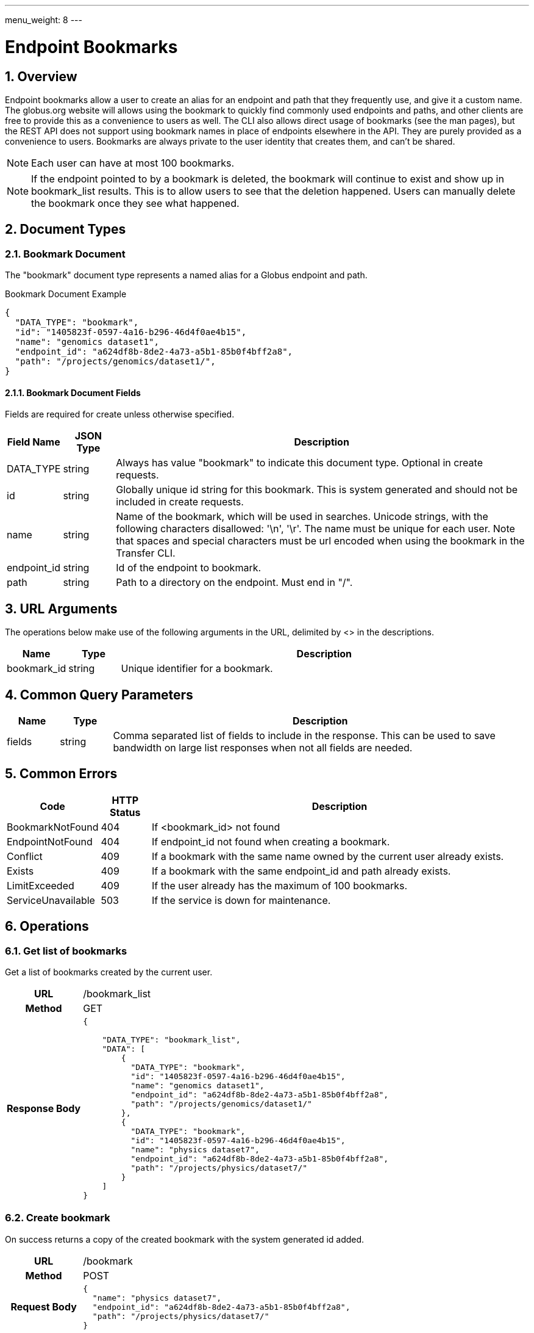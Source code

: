 ---
menu_weight: 8
---

= Endpoint Bookmarks
:toc:
:toclevels: 3
:numbered:
// use outfilesuffic in relative links to make them work on github
ifdef::env-github[:outfilesuffix: .adoc]

////
Note: We use asciidoc in some table cells for
1. labeled lists
2. source code (json) blocks.
You need to be careful to not have spaces between the a| and content, 
otherwise it shows up as monospace (?) in asciidoc.py.
Also, using 'a' type cells when not needed makes asciidoc slower; it executes
asciidoc for each cell of type 'a'.
////

== Overview

Endpoint bookmarks allow a user to create an alias for an endpoint and path
that they frequently use, and give it a custom name. The globus.org website
will allows using the bookmark to quickly find commonly used endpoints and
paths, and other clients are free to provide this as a convenience to users as
well. The CLI also allows direct usage of bookmarks (see the man pages), but
the REST API does not support using bookmark names in place of endpoints
elsewhere in the API. They are purely provided as a convenience to users.
Bookmarks are always private to the user identity that creates them, and can't
be shared.

NOTE: Each user can have at most 100 bookmarks.

NOTE: If the endpoint pointed to by a bookmark is deleted, the bookmark
will continue to exist and show up in bookmark_list results. This is to allow
users to see that the deletion happened. Users can manually delete the bookmark
once they see what happened.


== Document Types

=== Bookmark Document

The "bookmark" document type represents a named alias for a Globus
endpoint and path.

.Bookmark Document Example
------------------------
{
  "DATA_TYPE": "bookmark", 
  "id": "1405823f-0597-4a16-b296-46d4f0ae4b15",
  "name": "genomics dataset1",
  "endpoint_id": "a624df8b-8de2-4a73-a5b1-85b0f4bff2a8",
  "path": "/projects/genomics/dataset1/",
}
------------------------

==== Bookmark Document Fields

Fields are required for create unless otherwise specified.

[cols="1,1,8",options="header"]
|===================
| Field Name     | JSON Type | Description
| DATA_TYPE      | string
                 | Always has value "bookmark" to indicate this
                   document type. Optional in create requests.
| id             | string
                 | Globally unique id string for this bookmark. This is
                   system generated and should not be included in create
                   requests.
| name           | string
                 | Name of the bookmark, which will be used in searches.
                   Unicode strings, with the following characters disallowed:
                   '\n', '\r'. The name must be unique for each user. Note
                   that spaces and special characters must be url encoded
                   when using the bookmark in the Transfer CLI.
| endpoint_id    | string
                 | Id of the endpoint to bookmark.
| path           | string
                 | Path to a directory on the endpoint. Must end in "/".
|===================


== URL Arguments

The operations below make use of the following arguments in the URL,
delimited by <> in the descriptions.

[cols="1,1,8",options="header"]
|===================
| Name              | Type  | Description
| bookmark_id           | string
| Unique identifier for a bookmark.
|===================


== Common Query Parameters

[cols="1,1,8",options="header"]
|===================
| Name   | Type | Description

| fields | string
| Comma separated list of fields to include in the response. This can
  be used to save bandwidth on large list responses when not all
  fields are needed.
|===================


== Common Errors

[cols="1,1,8",options="header"]
|===================
| Code              | HTTP Status  | Description
| BookmarkNotFound  |404  | If <bookmark_id> not found
| EndpointNotFound  |404  | If +endpoint_id+ not found when creating a bookmark.
| Conflict          |409  | If a bookmark with the same +name+ owned by
                            the current user already exists.
| Exists            |409  | If a bookmark with the same +endpoint_id+ and
                            +path+ already exists.
| LimitExceeded     |409  | If the user already has the maximum
                            of 100 bookmarks.
| ServiceUnavailable|503  | If the service is down for maintenance.
|===================


== Operations

=== Get list of bookmarks

Get a list of bookmarks created by the current user.

[cols="h,5"]
|============
| URL
| /bookmark_list

| Method
| GET

| Response Body a| 
------------------------------------
{

    "DATA_TYPE": "bookmark_list",
    "DATA": [
        {
          "DATA_TYPE": "bookmark", 
          "id": "1405823f-0597-4a16-b296-46d4f0ae4b15",
          "name": "genomics dataset1",
          "endpoint_id": "a624df8b-8de2-4a73-a5b1-85b0f4bff2a8",
          "path": "/projects/genomics/dataset1/"
        },
        {
          "DATA_TYPE": "bookmark", 
          "id": "1405823f-0597-4a16-b296-46d4f0ae4b15",
          "name": "physics dataset7",
          "endpoint_id": "a624df8b-8de2-4a73-a5b1-85b0f4bff2a8",
          "path": "/projects/physics/dataset7/"
        }
    ]
}
------------------------------------
|============


=== Create bookmark

On success returns a copy of the created bookmark with the system generated id
added.

[cols="h,5"]
|============
| URL
| /bookmark

| Method
| POST

| Request Body a| 
-------------------------------------------------------------------
{
  "name": "physics dataset7",
  "endpoint_id": "a624df8b-8de2-4a73-a5b1-85b0f4bff2a8",
  "path": "/projects/physics/dataset7/"
}
-------------------------------------------------------------------

| Response Body a| 
-------------------------------------------------------------------
{
  "DATA_TYPE": "bookmark",
  "id": "1405823f-0597-4a16-b296-46d4f0ae4b15",
  "name": "physics dataset7",
  "endpoint_id": "a624df8b-8de2-4a73-a5b1-85b0f4bff2a8",
  "path": "/projects/physics/dataset7/"
}
-------------------------------------------------------------------
|============


=== Get bookmark by id

Get a single bookmark by id.

[cols="h,5"]
|============
| URL
| /bookmark/<bookmark_id>

| Method
| GET

| Response Body a| 
------------------------------------
{
  "DATA_TYPE": "bookmark",
  "id": "1405823f-0597-4a16-b296-46d4f0ae4b15",
  "name": "physics dataset7",
  "endpoint_id": "a624df8b-8de2-4a73-a5b1-85b0f4bff2a8",
  "path": "/projects/physics/dataset7/",
}
------------------------------------
|============


=== Update bookmark

On success returns a copy of the updated bookmark. Only the +name+ field can
be updated. If other fields are included, they will be ignored, but clients
are encouraged to pass only the +name+.

[cols="h,5"]
|============
| URL
| /bookmark/<bookmark_id>

| Method
| POST

| Request Body a| 
-------------------------------------------------------------------
{
  "name": "physics dataset7",
}
-------------------------------------------------------------------

| Response Body a| 
-------------------------------------------------------------------
{
  "DATA_TYPE": "bookmark",
  "id": "1405823f-0597-4a16-b296-46d4f0ae4b15",
  "name": "physics dataset7",
  "endpoint_id": "a624df8b-8de2-4a73-a5b1-85b0f4bff2a8",
  "path": "/projects/physics/dataset7/",
}
-------------------------------------------------------------------
|============


=== Delete bookmark by id

Delete a single bookmark by id. Returns a result document on
success.

[cols="h,5"]
|============
| URL
| /bookmark/<bookmark_id>

| Method
| DELETE

| Response Body a| 
-------------------------------------------------------------------
{
    "DATA_TYPE": "result",
    "code": "Deleted",
    "message": "Bookmark 'c67b666f-e1ad-4f67-af2c-48340dd12ada' deleted successfully",
    "resource": "/bookmark/a624df8b",
    "request_id": "ABCdef789"
}
-------------------------------------------------------------------
|============
